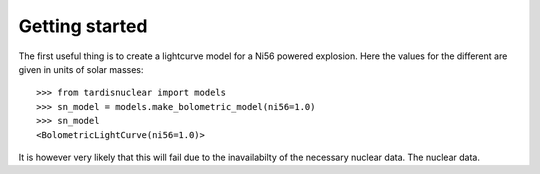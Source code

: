 ***************
Getting started
***************

The first useful thing is to create a lightcurve model for a Ni56 powered
explosion. Here the values for the different are given in units of solar
masses::

    >>> from tardisnuclear import models
    >>> sn_model = models.make_bolometric_model(ni56=1.0)
    >>> sn_model
    <BolometricLightCurve(ni56=1.0)>

It is however very likely that this will fail due to the inavailabilty of the
necessary nuclear data. The nuclear data.
